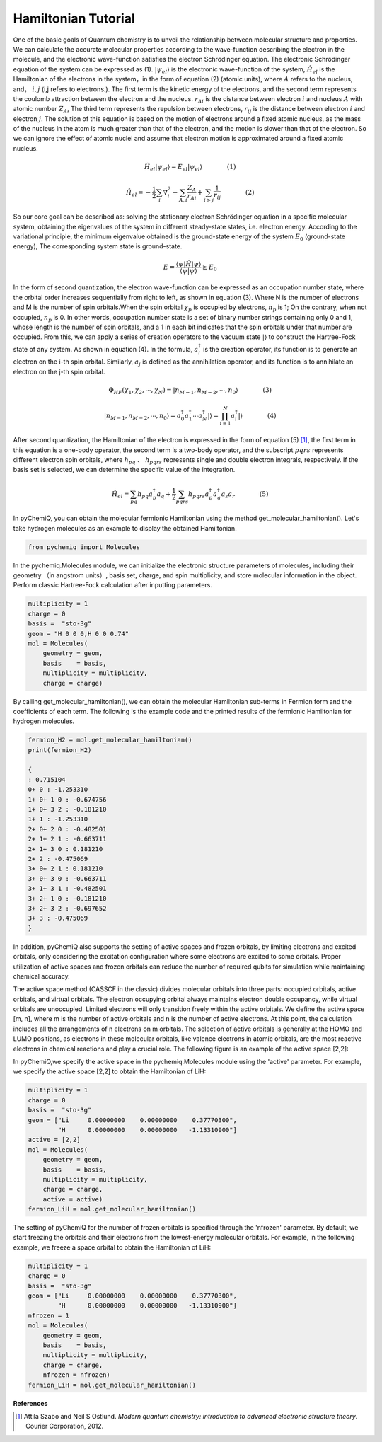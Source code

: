 Hamiltonian Tutorial
=================================

One of the basic goals of Quantum chemistry is to unveil the relationship between molecular structure and properties. We can calculate the accurate molecular properties according to the wave-function describing the electron in the molecule, and the electronic wave-function satisfies the electron Schrödinger equation. The electronic Schrödinger equation of the system can be expressed as (1). :math:`|\psi_{el}\rangle` is the electronic wave-function of the system, :math:`\hat{H}_{el}` is the Hamiltonian of the electrons in the system，in the form of equation (2) (atomic units), where :math:`A` refers to the nucleus, and， :math:`i,j` (i,j refers to electrons.).
The first term is the kinetic energy of the electrons, and the second term represents the coulomb attraction between the electron and the nucleus. :math:`r_{Ai}` is the distance between electron :math:`i` and nucleus :math:`A` with atomic number :math:`Z_{A}`, The third term represents the repulsion between electrons, :math:`r_{ij}` is the distance between electron :math:`i` and electron :math:`j`. The solution of this equation is based on the motion of electrons around a fixed atomic nucleus, as the mass of the nucleus in the atom is much greater than that of the electron, and the motion is slower than that of the electron. So we can ignore the effect of atomic nuclei and assume that electron motion is approximated around a fixed atomic nucleus.

.. math::
    \hat{H}_{el}|\psi_{el}\rangle = E_{el}|\psi_{el}\rangle     (1)

.. math::
    \hat{H}_{el}=-\frac{1}{2} \sum_{i} \nabla_{i}^{2}-\sum_{A,i}\frac{Z_{A}}{r_{A i}}+\sum_{i>j} \frac{1}{r_{ij}}     (2)

So our core goal can be described as: solving the stationary electron Schrödinger equation in a specific molecular system, obtaining the eigenvalues of the system in different steady-state states, i.e. electron energy. According to the variational principle, the minimum eigenvalue obtained is the ground-state energy of the system :math:`E_0` (ground-state energy), The corresponding system state is ground-state.

.. math::
    E=\dfrac{\langle \psi |\hat{H}| \psi \rangle}{\langle \psi|\psi \rangle} \geq E_0

In the form of second quantization, the electron wave-function can be expressed as an occupation number state, where the orbital order increases sequentially from right to left, as shown in equation (3).
Where N is the number of electrons and M is the number of spin orbitals.When the spin orbital :math:`\chi_p` is occupied by electrons, :math:`n_p` is 1; On the contrary, when not occupied, :math:`n_p` is 0.
In other words, occupation number state is a set of binary number strings containing only 0 and 1, whose length is the number of spin orbitals, and a 1 in each bit indicates that the spin orbitals under that number are occupied.
From this, we can apply a series of creation operators to the vacuum state :math:`|\rangle` to construct the Hartree-Fock state of any system. As shown in equation (4). In the formula, :math:`a_{i}^{\dagger}` is the creation operator, its function is to generate an electron on the i-th spin orbital.
Similarly, :math:`a_{j}` is defined as the annihilation operator, and its function is to annihilate an electron on the j-th spin orbital.

.. math::
    \Phi_{HF}(\chi_1,\chi_2,\cdots,\chi_N)=|n_{M-1},n_{M-2},\cdots,n_0\rangle     (3)

.. math::
    |n_{M-1},n_{M-2},\cdots,n_0\rangle = a_0^{\dagger} a_1^{\dagger} \cdots a_N^{\dagger}|\rangle = \prod_{i=1}^N a_i^{\dagger}|\rangle     (4)

After second quantization, the Hamiltonian of the electron is expressed in the form of equation (5) [1]_, the first term in this equation is a one-body operator, the second term is a two-body operator, and the subscript :math:`pqrs` represents different electron spin orbitals, where  :math:`h_{pq}` 、 :math:`h_{pqrs}` represents single and double electron integrals, respectively. If the basis set is selected, we can determine the specific value of the integration.

.. math::
    \hat{H}_{el}=\sum_{pq} h_{pq} a_{p}^{\dagger} a_{q}+\frac{1}{2} \sum_{pqrs} h_{pqrs} a_{p}^{\dagger} a_{q}^{\dagger} a_{s} a_{r}     (5)

In pyChemiQ, you can obtain the molecular fermionic Hamiltonian using the method get_molecular_hamiltonian(). Let's take hydrogen molecules as an example to display the obtained Hamiltonian.

.. code-block::

    from pychemiq import Molecules

In the pychemiq.Molecules module, we can initialize the electronic structure parameters of molecules, including their geometry （in angstrom units）, basis set, charge, and spin multiplicity, and store molecular information in the object.
Perform classic Hartree-Fock calculation after inputting parameters.

.. code-block::

    multiplicity = 1
    charge = 0
    basis =  "sto-3g"
    geom = "H 0 0 0,H 0 0 0.74"
    mol = Molecules(
        geometry = geom,
        basis    = basis,
        multiplicity = multiplicity,
        charge = charge)

By calling get_molecular_hamiltonian(), we can obtain the molecular Hamiltonian sub-terms in Fermion form and the coefficients of each term. The following is the example code and the printed results of the fermionic Hamiltonian for hydrogen molecules.

.. code-block::

    fermion_H2 = mol.get_molecular_hamiltonian()
    print(fermion_H2)

    {
    : 0.715104
    0+ 0 : -1.253310
    1+ 0+ 1 0 : -0.674756
    1+ 0+ 3 2 : -0.181210
    1+ 1 : -1.253310
    2+ 0+ 2 0 : -0.482501
    2+ 1+ 2 1 : -0.663711
    2+ 1+ 3 0 : 0.181210
    2+ 2 : -0.475069
    3+ 0+ 2 1 : 0.181210
    3+ 0+ 3 0 : -0.663711
    3+ 1+ 3 1 : -0.482501
    3+ 2+ 1 0 : -0.181210
    3+ 2+ 3 2 : -0.697652
    3+ 3 : -0.475069
    }

In addition, pyChemiQ also supports the setting of active spaces and frozen orbitals, by limiting electrons and excited orbitals, only considering the excitation configuration where some electrons are excited to some orbitals. Proper utilization of active spaces and frozen orbitals can reduce the number of required qubits for simulation while maintaining chemical accuracy.

The active space method (CASSCF in the classic) divides molecular orbitals into three parts: occupied orbitals, active orbitals, and virtual orbitals. The electron occupying orbital always maintains electron double occupancy, while virtual orbitals are unoccupied. Limited electrons will only transition freely within the active orbitals. We define the active space [m, n], where m is the number of active orbitals and n is the number of active electrons. At this point, the calculation includes all the arrangements of n electrons on m orbitals. The selection of active orbitals is generally at the HOMO and LUMO positions, as electrons in these molecular orbitals, like valence electrons in atomic orbitals, are the most reactive electrons in chemical reactions and play a crucial role. The following figure is an example of the active space [2,2]:

.. image:: ./picture/activespace3.png
   :align: center
   :scale: 50%
.. centered:: Figure 1: Partition of molecular orbitals in active space setup

In pyChemiQ,we specify the active space in the pychemiq.Molecules module using the 'active' parameter.  For example, we specify the active space [2,2] to obtain the Hamiltonian of LiH:

.. code-block::

    multiplicity = 1
    charge = 0
    basis =  "sto-3g"
    geom = ["Li     0.00000000    0.00000000    0.37770300",
            "H      0.00000000    0.00000000   -1.13310900"]
    active = [2,2]
    mol = Molecules(
        geometry = geom,
        basis    = basis,
        multiplicity = multiplicity,
        charge = charge,
        active = active)
    fermion_LiH = mol.get_molecular_hamiltonian()

The setting of pyChemiQ for the number of frozen orbitals is specified through the 'nfrozen' parameter. By default, we start freezing the orbitals and their electrons from the lowest-energy molecular orbitals. For example, in the following example, we freeze a space orbital to obtain the Hamiltonian of LiH:

.. code-block::

    multiplicity = 1
    charge = 0
    basis =  "sto-3g"
    geom = ["Li     0.00000000    0.00000000    0.37770300",
            "H      0.00000000    0.00000000   -1.13310900"]
    nfrozen = 1
    mol = Molecules(
        geometry = geom,
        basis    = basis,
        multiplicity = multiplicity,
        charge = charge,
        nfrozen = nfrozen)
    fermion_LiH = mol.get_molecular_hamiltonian()










**References**

.. [1]  Attila Szabo and Neil S Ostlund. `Modern quantum chemistry: introduction to advanced electronic structure theory`. Courier Corporation, 2012.